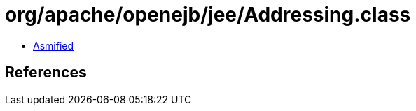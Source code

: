 = org/apache/openejb/jee/Addressing.class

 - link:Addressing-asmified.java[Asmified]

== References

